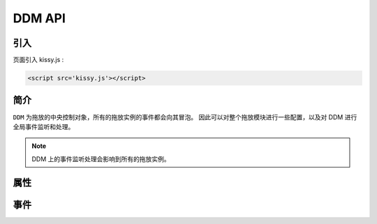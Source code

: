 ﻿.. currentmodule:: DD

DDM API
-----------------------------------------------

引入
=====================================

页面引入 kissy.js :

.. code-block:: html

    <script src='kissy.js'></script>


.. versionadded:: 1.2
    通过 use 加载 dd 模块：
    
    .. code-block:: javascript
    
        KISSY.use("dd",function(S,DD){
            var DDM = DD.DDM;
        });

.. seealso::

    KISSY 1.2 :mod:`Loader` 新增功能
    

简介
=========================================

``DDM`` 为拖放的中央控制对象，所有的拖放实例的事件都会向其冒泡。
因此可以对整个拖放模块进行一些配置，以及对 DDM 进行全局事件监听和处理。

.. note::

    DDM 上的事件监听处理会影响到所有的拖放实例。


属性
===========================================

.. attribute:: DDM.bufferTimer

    类型 number，默认 200，表示鼠标按下多长时间后触发 :data:`~Draggable.dragstart` 事件。
    可通过 ``DDM.set("bufferTimer",xx)`` 设置。
    
    
事件
================================================

.. data:: DDM.dragstart

    同 :data:`Draggable.dragstart` ，只不过在 DDM 上触发。
    
.. data:: DDM.drag

    同 :data:`Draggable.drag` ，只不过在 DDM 上触发。
    
.. data:: DDM.dragend

    同 :data:`Draggable.dragend` ，只不过在 DDM 上触发。
    
.. data:: DDM.dragenter

    同 :data:`Draggable.dragenter` ，只不过在 DDM 上触发。
    
.. data:: DDM.dragover

    同 :data:`Draggable.dragover` ，只不过在 DDM 上触发。
    
.. data:: DDM.dragexit

    同 :data:`Draggable.dragexit` ，只不过在 DDM 上触发。
    
.. data:: DDM.dragdrophit

    同 :data:`Draggable.dragdrophit` ，只不过在 DDM 上触发。
    
.. data:: DDM.dragdropmiss

    同 :data:`Draggable.dragdropmiss` ，只不过在 DDM 上触发。
    
.. data:: DDM.dropenter

    同 :data:`Droppable.dropenter` ，只不过在 DDM 上触发。    
    
.. data:: DDM.dropover

    同 :data:`Droppable.dropover` ，只不过在 DDM 上触发。
    
.. data:: DDM.dropexit

    同 :data:`Droppable.dropexit` ，只不过在 DDM 上触发。
    
.. data:: DDM.drophit

    同 :data:`Droppable.drophit` ，只不过在 DDM 上触发。
    
   